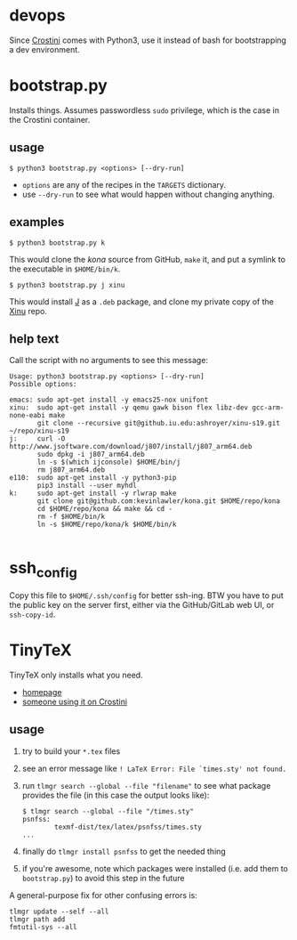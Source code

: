 * devops
  Since [[https://old.reddit.com/r/Crostini/][Crostini]] comes with Python3, use it instead of bash for bootstrapping a dev environment.

* bootstrap.py
  Installs things.  Assumes passwordless =sudo= privilege, which is the case in the Crostini container.

** usage
   #+begin_src shell
$ python3 bootstrap.py <options> [--dry-run]
   #+end_src
   - =options= are any of the recipes in the =TARGETS= dictionary.
   - use =--dry-run= to see what would happen without changing anything.
** examples
   #+begin_src shell
$ python3 bootstrap.py k
   #+end_src
   This would clone the [[git@github.com:kevinlawler/kona.git][kona]] source from GitHub, =make= it, and put a symlink to the executable in =$HOME/bin/k=.
   #+begin_src shell
$ python3 bootstrap.py j xinu
   #+end_src
   This would install [[https://code.jsoftware.com/wiki/System/Installation/Linux][J]] as a =.deb= package, and clone my private copy of the [[https://github.iu.edu/SICE-OS/xinu][Xinu]] repo.
** help text
   Call the script with no arguments to see this message:
   #+begin_src shell
Usage: python3 bootstrap.py <options> [--dry-run]
Possible options:

emacs: sudo apt-get install -y emacs25-nox unifont
xinu:  sudo apt-get install -y qemu gawk bison flex libz-dev gcc-arm-none-eabi make
       git clone --recursive git@github.iu.edu:ashroyer/xinu-s19.git ~/repo/xinu-s19
j:     curl -O http://www.jsoftware.com/download/j807/install/j807_arm64.deb
       sudo dpkg -i j807_arm64.deb
       ln -s $(which ijconsole) $HOME/bin/j
       rm j807_arm64.deb
e110:  sudo apt-get install -y python3-pip
       pip3 install --user myhdl
k:     sudo apt-get install -y rlwrap make
       git clone git@github.com:kevinlawler/kona.git $HOME/repo/kona
       cd $HOME/repo/kona && make && cd -
       rm -f $HOME/bin/k
       ln -s $HOME/repo/kona/k $HOME/bin/k

   #+end_src

* ssh_config
  Copy this file to =$HOME/.ssh/config= for better ssh-ing.  BTW you have to put the public key on the server first, either via the GitHub/GitLab web UI, or =ssh-copy-id=.

* TinyTeX
  TinyTeX only installs what you need.

  - [[https://yihui.name/tinytex/][homepage]]
  - [[https://github.com/brimoran/Linux-on-ASUS-C101PA][someone using it on Crostini]]

** usage
   1. try to build your =*.tex= files
   2. see an error message like =! LaTeX Error: File `times.sty' not found.=
   3. run =tlmgr search --global --file "filename"= to see what package provides the file (in this case the output looks like):

      #+begin_src shell
   $ tlmgr search --global --file "/times.sty"
   psnfss:
           texmf-dist/tex/latex/psnfss/times.sty
   ...
      #+end_src
   4. finally do =tlmgr install psnfss= to get the needed thing
   5. if you're awesome, note which packages were installed (i.e. add them to =bootstrap.py=) to avoid this step in the future

A general-purpose fix for other confusing errors is:
      #+begin_src shell
   tlmgr update --self --all
   tlmgr path add
   fmtutil-sys --all
      #+end_src


